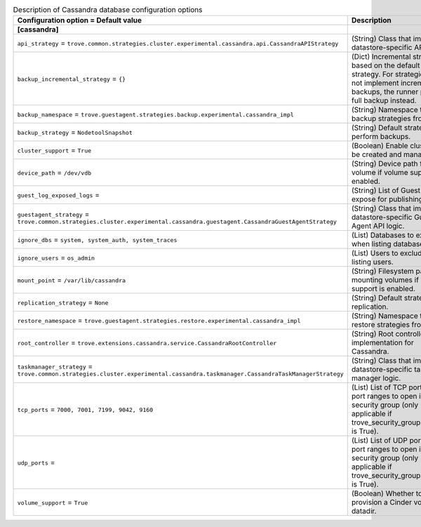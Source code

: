 ..
    Warning: Do not edit this file. It is automatically generated from the
    software project's code and your changes will be overwritten.

    The tool to generate this file lives in openstack-doc-tools repository.

    Please make any changes needed in the code, then run the
    autogenerate-config-doc tool from the openstack-doc-tools repository, or
    ask for help on the documentation mailing list, IRC channel or meeting.

.. _trove-db_cassandra:

.. list-table:: Description of Cassandra database configuration options
   :header-rows: 1
   :class: config-ref-table

   * - Configuration option = Default value
     - Description
   * - **[cassandra]**
     -
   * - ``api_strategy`` = ``trove.common.strategies.cluster.experimental.cassandra.api.CassandraAPIStrategy``
     - (String) Class that implements datastore-specific API logic.
   * - ``backup_incremental_strategy`` = ``{}``
     - (Dict) Incremental strategy based on the default backup strategy. For strategies that do not implement incremental backups, the runner performs full backup instead.
   * - ``backup_namespace`` = ``trove.guestagent.strategies.backup.experimental.cassandra_impl``
     - (String) Namespace to load backup strategies from.
   * - ``backup_strategy`` = ``NodetoolSnapshot``
     - (String) Default strategy to perform backups.
   * - ``cluster_support`` = ``True``
     - (Boolean) Enable clusters to be created and managed.
   * - ``device_path`` = ``/dev/vdb``
     - (String) Device path for volume if volume support is enabled.
   * - ``guest_log_exposed_logs`` =
     - (String) List of Guest Logs to expose for publishing.
   * - ``guestagent_strategy`` = ``trove.common.strategies.cluster.experimental.cassandra.guestagent.CassandraGuestAgentStrategy``
     - (String) Class that implements datastore-specific Guest Agent API logic.
   * - ``ignore_dbs`` = ``system, system_auth, system_traces``
     - (List) Databases to exclude when listing databases.
   * - ``ignore_users`` = ``os_admin``
     - (List) Users to exclude when listing users.
   * - ``mount_point`` = ``/var/lib/cassandra``
     - (String) Filesystem path for mounting volumes if volume support is enabled.
   * - ``replication_strategy`` = ``None``
     - (String) Default strategy for replication.
   * - ``restore_namespace`` = ``trove.guestagent.strategies.restore.experimental.cassandra_impl``
     - (String) Namespace to load restore strategies from.
   * - ``root_controller`` = ``trove.extensions.cassandra.service.CassandraRootController``
     - (String) Root controller implementation for Cassandra.
   * - ``taskmanager_strategy`` = ``trove.common.strategies.cluster.experimental.cassandra.taskmanager.CassandraTaskManagerStrategy``
     - (String) Class that implements datastore-specific task manager logic.
   * - ``tcp_ports`` = ``7000, 7001, 7199, 9042, 9160``
     - (List) List of TCP ports and/or port ranges to open in the security group (only applicable if trove_security_groups_support is True).
   * - ``udp_ports`` =
     - (List) List of UDP ports and/or port ranges to open in the security group (only applicable if trove_security_groups_support is True).
   * - ``volume_support`` = ``True``
     - (Boolean) Whether to provision a Cinder volume for datadir.
